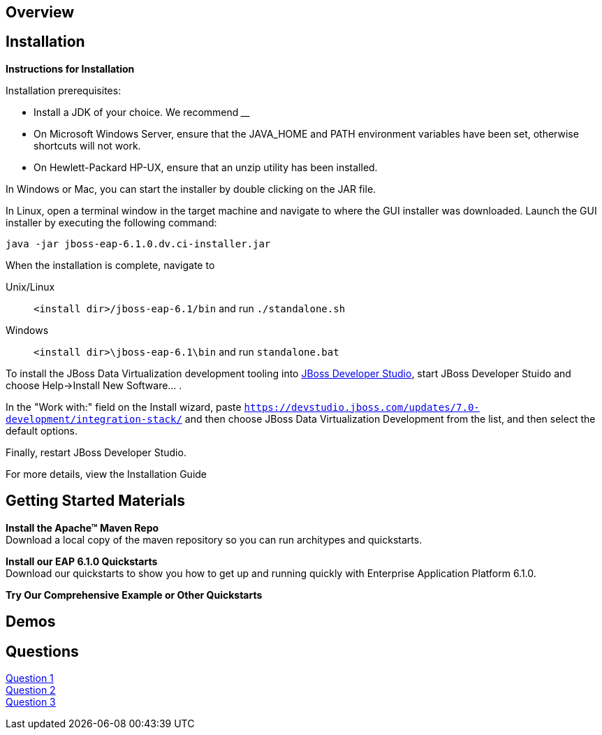 :awestruct-layout: product-get-started

== Overview

== Installation

**Instructions for Installation**

Installation prerequisites:

- Install a JDK of your choice.  We recommend ____
- On Microsoft Windows Server, ensure that the JAVA_HOME and PATH environment variables have been set, otherwise shortcuts will not work.
- On Hewlett-Packard HP-UX, ensure that an unzip utility has been installed.

In Windows or Mac, you can start the installer by double clicking on the JAR file.

In Linux, open a terminal window in the target machine and navigate to where the GUI installer was downloaded.  Launch the GUI installer by executing the following command:

  java -jar jboss-eap-6.1.0.dv.ci-installer.jar

When the installation is complete, navigate to 

Unix/Linux::
  `<install dir>/jboss-eap-6.1/bin` and run `./standalone.sh`

Windows::
  `<install dir>\jboss-eap-6.1\bin` and run `standalone.bat`

To install the JBoss Data Virtualization development tooling into link:../developer-studio/get-started[JBoss Developer Studio], start JBoss Developer Stuido and choose Help->Install New Software... . 

In the "Work with:" field on the Install wizard, paste `https://devstudio.jboss.com/updates/7.0-development/integration-stack/` and then choose JBoss Data Virtualization Development from the list, and then select the default options.

Finally, restart JBoss Developer Studio.

For more details, view the Installation Guide

== Getting Started Materials

**Install the Apache™ Maven Repo** + 
Download a local copy of the maven repository so you can run architypes and quickstarts.

**Install our EAP 6.1.0 Quickstarts** + 
Download our quickstarts to show you how to get up and running quickly with Enterprise Application Platform 6.1.0.

**Try Our Comprehensive Example or Other Quickstarts**

== Demos

== Questions

http://google.com[Question 1] + 
http://google.com[Question 2] + 
http://google.com[Question 3] + 
